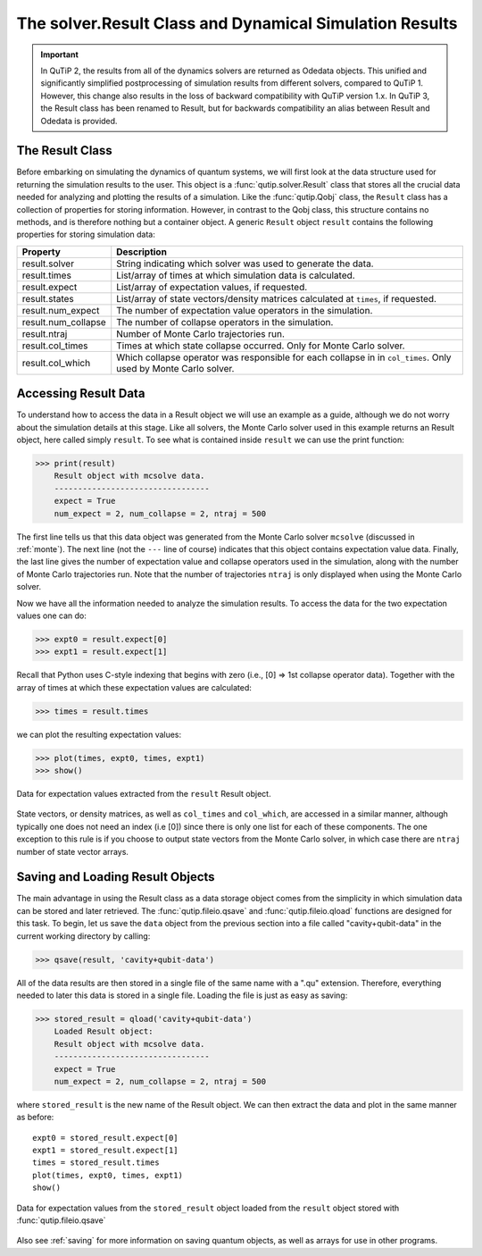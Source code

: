 .. QuTiP 
   Copyright (C) 2011-2012, Paul D. Nation & Robert J. Johansson

.. _odedata:

********************************************************
The solver.Result Class and Dynamical Simulation Results
********************************************************

.. important::  In QuTiP 2, the results from all of the dynamics solvers are returned as Odedata objects. This unified and significantly simplified postprocessing of simulation results from different solvers, compared to QuTiP 1. However, this change also results in the loss of backward compatibility with QuTiP version 1.x. In QuTiP 3, the Result class has been renamed to Result, but for backwards compatibility an alias between Result and Odedata is provided.

.. _odedata-class:

The Result Class
=================

Before embarking on simulating the dynamics of quantum systems, we will first look at the data structure used for returning the simulation results to the user. This object is a :func:`qutip.solver.Result` class that stores all the crucial data needed for analyzing and plotting the results of a simulation.  Like the :func:`qutip.Qobj` class, the ``Result`` class has a collection of properties for storing information.  However, in contrast to the Qobj class, this structure contains no methods, and is therefore nothing but a container object.  A generic ``Result`` object ``result`` contains the following properties for storing simulation data:

.. tabularcolumns:: | p{4cm} | p{10cm} |

+------------------------+-----------------------------------------------------------------------+
| Property               | Description                                                           |
+========================+=======================================================================+
| result.solver          | String indicating which solver was used to generate the data.         |
+------------------------+-----------------------------------------------------------------------+
| result.times           | List/array of times at which simulation data is calculated.           |
+------------------------+-----------------------------------------------------------------------+
| result.expect          | List/array of expectation values, if requested.                       |
+------------------------+-----------------------------------------------------------------------+
| result.states          | List/array of state vectors/density matrices calculated at ``times``, |
|                        | if requested.                                                         |
+------------------------+-----------------------------------------------------------------------+
| result.num_expect      | The number of expectation value operators in the simulation.          |
+------------------------+-----------------------------------------------------------------------+
| result.num_collapse    | The number of collapse operators in the simulation.                   |
+------------------------+-----------------------------------------------------------------------+
| result.ntraj           | Number of Monte Carlo trajectories run.                               |
+------------------------+-----------------------------------------------------------------------+
| result.col_times       | Times at which state collapse occurred. Only for Monte Carlo solver.  |
+------------------------+-----------------------------------------------------------------------+
| result.col_which       | Which collapse operator was responsible for each collapse in          |
|                        | in ``col_times``. Only used by Monte Carlo solver.                    |
+------------------------+-----------------------------------------------------------------------+


.. _odedata-access:

Accessing Result Data
======================

To understand how to access the data in a Result object we will use an example as a guide, although we do not worry about the simulation details at this stage.  Like all solvers, the Monte Carlo solver used in this example returns an Result object, here called simply ``result``.  To see what is contained inside ``result`` we can use the print function:

>>> print(result)
    Result object with mcsolve data.
    ---------------------------------
    expect = True
    num_expect = 2, num_collapse = 2, ntraj = 500

The first line tells us that this data object was generated from the Monte Carlo solver ``mcsolve`` (discussed in :ref:`monte`).  The next line (not the ``---`` line of course) indicates that this object contains expectation value data.  Finally, the last line gives the number of expectation value and collapse operators used in the simulation, along with the number of Monte Carlo trajectories run.  Note that the number of trajectories ``ntraj`` is only displayed when using the Monte Carlo solver.

Now we have all the information needed to analyze the simulation results. To access the data for the two expectation values one can do:

>>> expt0 = result.expect[0]
>>> expt1 = result.expect[1]

Recall that Python uses C-style indexing that begins with zero (i.e., [0] => 1st collapse operator data). Together with the array of times at which these expectation values are calculated:

>>> times = result.times

we can plot the resulting expectation values:

>>> plot(times, expt0, times, expt1)
>>> show()

.. image-odedata1:

.. figure:: guide-dynamics-odedata1.png
   :align: center
   :width: 4in
   
   Data for expectation values extracted from the ``result`` Result object.


State vectors, or density matrices, as well as ``col_times`` and ``col_which``, are accessed in a similar manner, although typically one does not need an index (i.e [0]) since there is only one list for each of these components.  The one exception to this rule is if you choose to output state vectors from the Monte Carlo solver, in which case there are ``ntraj`` number of state vector arrays.

.. _odedata-saving:

Saving and Loading Result Objects
==================================

The main advantage in using the Result class as a data storage object comes from the simplicity in which simulation data can be stored and later retrieved. The :func:`qutip.fileio.qsave` and :func:`qutip.fileio.qload` functions are designed for this task.  To begin, let us save the ``data`` object from the previous section into a file called "cavity+qubit-data" in the current working directory by calling:

>>> qsave(result, 'cavity+qubit-data')

All of the data results are then stored in a single file of the same name with a ".qu" extension.  Therefore, everything needed to later this data is stored in a single file.  Loading the file is just as easy as saving:

>>> stored_result = qload('cavity+qubit-data')
    Loaded Result object:
    Result object with mcsolve data.
    ---------------------------------
    expect = True
    num_expect = 2, num_collapse = 2, ntraj = 500

where ``stored_result`` is the new name of the Result object.  We can then extract the data and plot in the same manner as before::

	expt0 = stored_result.expect[0]
	expt1 = stored_result.expect[1]
	times = stored_result.times
	plot(times, expt0, times, expt1)
	show()


.. image-odedata2:

.. figure:: guide-dynamics-odedata2.png
   :align: center
   :width: 4in
   
   Data for expectation values from the ``stored_result`` object loaded from the ``result`` object stored with :func:`qutip.fileio.qsave`

Also see :ref:`saving` for more information on saving quantum objects, as well as arrays for use in other programs.

